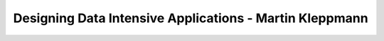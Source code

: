 .. _designing-data-intensive:

========================================================================
Designing Data Intensive Applications - Martin Kleppmann
========================================================================
